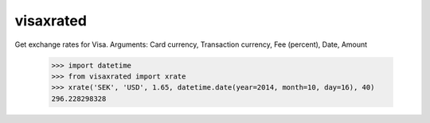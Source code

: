 
visaxrated
==========
Get exchange rates for Visa.
Arguments: Card currency, Transaction currency, Fee (percent), Date, Amount

    >>> import datetime
    >>> from visaxrated import xrate
    >>> xrate('SEK', 'USD', 1.65, datetime.date(year=2014, month=10, day=16), 40)
    296.228298328
